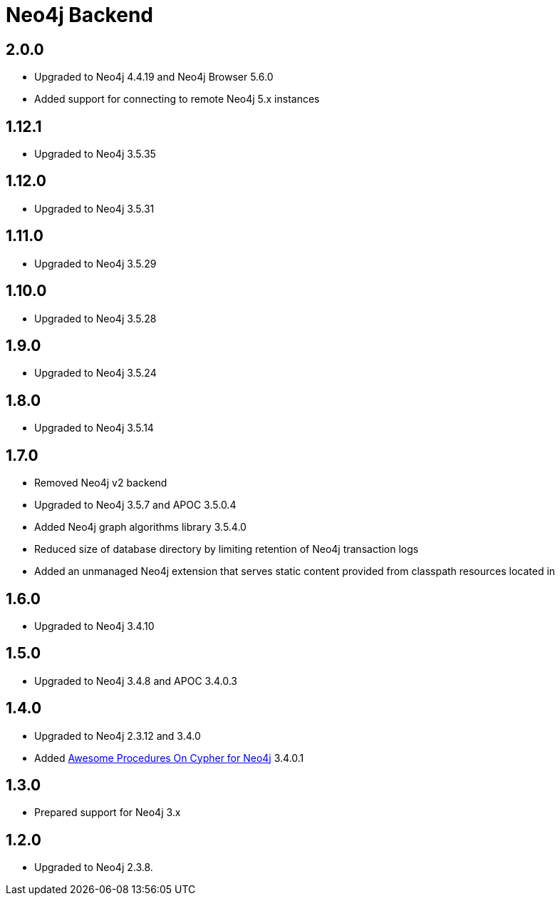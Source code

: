 
= Neo4j Backend

== 2.0.0
* Upgraded to Neo4j 4.4.19 and Neo4j Browser 5.6.0
* Added support for connecting to remote Neo4j 5.x instances

== 1.12.1
* Upgraded to Neo4j 3.5.35

== 1.12.0
* Upgraded to Neo4j 3.5.31

== 1.11.0

* Upgraded to Neo4j 3.5.29

== 1.10.0

* Upgraded to Neo4j 3.5.28

== 1.9.0

* Upgraded to Neo4j 3.5.24

== 1.8.0

* Upgraded to Neo4j 3.5.14

== 1.7.0

* Removed Neo4j v2 backend
* Upgraded to Neo4j 3.5.7 and APOC 3.5.0.4
* Added Neo4j graph algorithms library 3.5.4.0
* Reduced size of database directory by limiting retention of Neo4j transaction logs
* Added an unmanaged Neo4j extension that serves static content provided from classpath resources located in

== 1.6.0

* Upgraded to Neo4j 3.4.10

== 1.5.0

* Upgraded to Neo4j 3.4.8 and APOC 3.4.0.3

== 1.4.0

* Upgraded to Neo4j 2.3.12 and 3.4.0
* Added https://github.com/neo4j-contrib/neo4j-apoc-procedures[Awesome Procedures On Cypher for Neo4j] 3.4.0.1

== 1.3.0

* Prepared support for Neo4j 3.x

== 1.2.0

* Upgraded to Neo4j 2.3.8.




